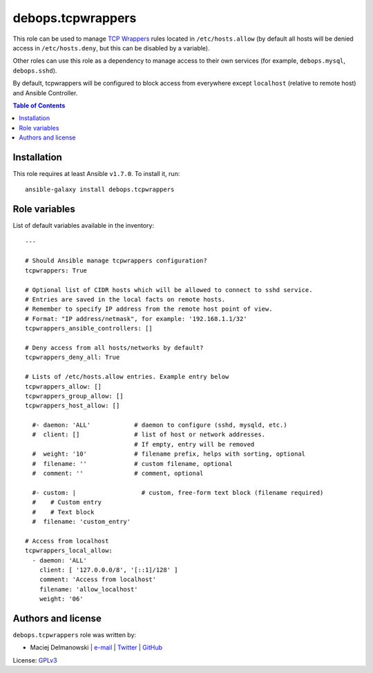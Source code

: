 debops.tcpwrappers
##################



This role can be used to manage `TCP Wrappers`_ rules located in
``/etc/hosts.allow`` (by default all hosts will be denied access in
``/etc/hosts.deny``, but this can be disabled by a variable).

Other roles can use this role as a dependency to manage access to their own
services (for example, ``debops.mysql``, ``debops.sshd``).

By default, tcpwrappers will be configured to block access from everywhere
except ``localhost`` (relative to remote host) and Ansible Controller.

.. _TCP Wrappers: https://en.wikipedia.org/wiki/TCP\_Wrapper

.. contents:: Table of Contents
   :local:
   :depth: 2
   :backlinks: top

Installation
~~~~~~~~~~~~

This role requires at least Ansible ``v1.7.0``. To install it, run::

    ansible-galaxy install debops.tcpwrappers




Role variables
~~~~~~~~~~~~~~

List of default variables available in the inventory::

    ---
    
    # Should Ansible manage tcpwrappers configuration?
    tcpwrappers: True
    
    # Optional list of CIDR hosts which will be allowed to connect to sshd service.
    # Entries are saved in the local facts on remote hosts.
    # Remember to specify IP address from the remote host point of view.
    # Format: "IP address/netmask", for example: '192.168.1.1/32'
    tcpwrappers_ansible_controllers: []
    
    # Deny access from all hosts/networks by default?
    tcpwrappers_deny_all: True
    
    # Lists of /etc/hosts.allow entries. Example entry below
    tcpwrappers_allow: []
    tcpwrappers_group_allow: []
    tcpwrappers_host_allow: []
    
      #- daemon: 'ALL'            # daemon to configure (sshd, mysqld, etc.)
      #  client: []               # list of host or network addresses.
                                  # If empty, entry will be removed
      #  weight: '10'             # filename prefix, helps with sorting, optional
      #  filename: ''             # custom filename, optional
      #  comment: ''              # comment, optional
    
      #- custom: |                  # custom, free-form text block (filename required)
      #    # Custom entry
      #    # Text block
      #  filename: 'custom_entry'
    
    # Access from localhost
    tcpwrappers_local_allow:
      - daemon: 'ALL'
        client: [ '127.0.0.0/8', '[::1]/128' ]
        comment: 'Access from localhost'
        filename: 'allow_localhost'
        weight: '06'




Authors and license
~~~~~~~~~~~~~~~~~~~

``debops.tcpwrappers`` role was written by:

- Maciej Delmanowski | `e-mail <mailto:drybjed@gmail.com>`__ | `Twitter <https://twitter.com/drybjed>`__ | `GitHub <https://github.com/drybjed>`__

License: `GPLv3 <https://tldrlegal.com/license/gnu-general-public-license-v3-%28gpl-3%29>`_

